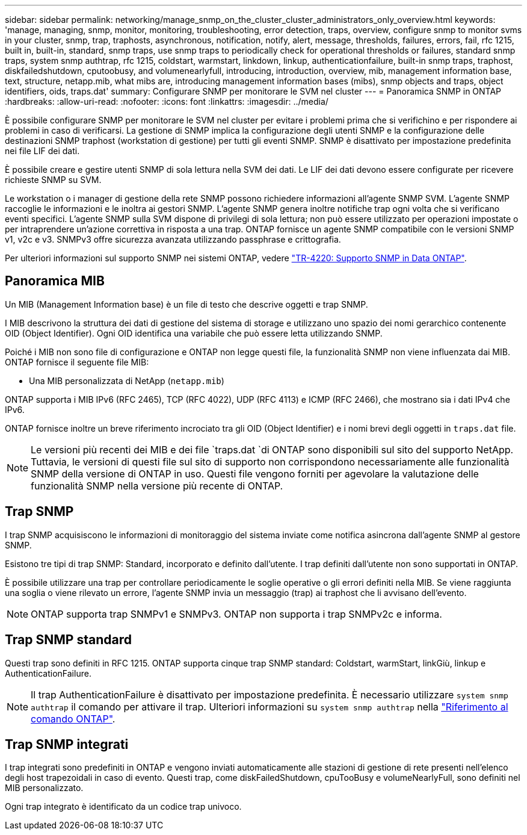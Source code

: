 ---
sidebar: sidebar 
permalink: networking/manage_snmp_on_the_cluster_cluster_administrators_only_overview.html 
keywords: 'manage, managing, snmp, monitor, monitoring, troubleshooting, error detection, traps, overview, configure snmp to monitor svms in your cluster, snmp, trap, traphosts, asynchronous, notification, notify, alert, message, thresholds, failures, errors, fail, rfc 1215, built in, built-in, standard, snmp traps, use snmp traps to periodically check for operational thresholds or failures, standard snmp traps, system snmp authtrap, rfc 1215, coldstart, warmstart, linkdown, linkup, authenticationfailure, built-in snmp traps, traphost, diskfailedshutdown, cputoobusy, and volumenearlyfull, introducing, introduction, overview, mib, management information base, text, structure, netapp.mib, what mibs are, introducing management information bases (mibs), snmp objects and traps, object identifiers, oids, traps.dat' 
summary: Configurare SNMP per monitorare le SVM nel cluster 
---
= Panoramica SNMP in ONTAP
:hardbreaks:
:allow-uri-read: 
:nofooter: 
:icons: font
:linkattrs: 
:imagesdir: ../media/


[role="lead"]
È possibile configurare SNMP per monitorare le SVM nel cluster per evitare i problemi prima che si verifichino e per rispondere ai problemi in caso di verificarsi. La gestione di SNMP implica la configurazione degli utenti SNMP e la configurazione delle destinazioni SNMP traphost (workstation di gestione) per tutti gli eventi SNMP. SNMP è disattivato per impostazione predefinita nei file LIF dei dati.

È possibile creare e gestire utenti SNMP di sola lettura nella SVM dei dati. Le LIF dei dati devono essere configurate per ricevere richieste SNMP su SVM.

Le workstation o i manager di gestione della rete SNMP possono richiedere informazioni all'agente SNMP SVM. L'agente SNMP raccoglie le informazioni e le inoltra ai gestori SNMP. L'agente SNMP genera inoltre notifiche trap ogni volta che si verificano eventi specifici. L'agente SNMP sulla SVM dispone di privilegi di sola lettura; non può essere utilizzato per operazioni impostate o per intraprendere un'azione correttiva in risposta a una trap. ONTAP fornisce un agente SNMP compatibile con le versioni SNMP v1, v2c e v3. SNMPv3 offre sicurezza avanzata utilizzando passphrase e crittografia.

Per ulteriori informazioni sul supporto SNMP nei sistemi ONTAP, vedere https://www.netapp.com/pdf.html?item=/media/16417-tr-4220pdf.pdf["TR-4220: Supporto SNMP in Data ONTAP"^].



== Panoramica MIB

Un MIB (Management Information base) è un file di testo che descrive oggetti e trap SNMP.

I MIB descrivono la struttura dei dati di gestione del sistema di storage e utilizzano uno spazio dei nomi gerarchico contenente OID (Object Identifier). Ogni OID identifica una variabile che può essere letta utilizzando SNMP.

Poiché i MIB non sono file di configurazione e ONTAP non legge questi file, la funzionalità SNMP non viene influenzata dai MIB. ONTAP fornisce il seguente file MIB:

* Una MIB personalizzata di NetApp (`netapp.mib`)


ONTAP supporta i MIB IPv6 (RFC 2465), TCP (RFC 4022), UDP (RFC 4113) e ICMP (RFC 2466), che mostrano sia i dati IPv4 che IPv6.

ONTAP fornisce inoltre un breve riferimento incrociato tra gli OID (Object Identifier) e i nomi brevi degli oggetti in `traps.dat` file.


NOTE: Le versioni più recenti dei MIB e dei file `traps.dat `di ONTAP sono disponibili sul sito del supporto NetApp. Tuttavia, le versioni di questi file sul sito di supporto non corrispondono necessariamente alle funzionalità SNMP della versione di ONTAP in uso. Questi file vengono forniti per agevolare la valutazione delle funzionalità SNMP nella versione più recente di ONTAP.



== Trap SNMP

I trap SNMP acquisiscono le informazioni di monitoraggio del sistema inviate come notifica asincrona dall'agente SNMP al gestore SNMP.

Esistono tre tipi di trap SNMP: Standard, incorporato e definito dall'utente. I trap definiti dall'utente non sono supportati in ONTAP.

È possibile utilizzare una trap per controllare periodicamente le soglie operative o gli errori definiti nella MIB. Se viene raggiunta una soglia o viene rilevato un errore, l'agente SNMP invia un messaggio (trap) ai traphost che li avvisano dell'evento.


NOTE: ONTAP supporta trap SNMPv1 e SNMPv3. ONTAP non supporta i trap SNMPv2c e informa.



== Trap SNMP standard

Questi trap sono definiti in RFC 1215. ONTAP supporta cinque trap SNMP standard: Coldstart, warmStart, linkGiù, linkup e AuthenticationFailure.


NOTE: Il trap AuthenticationFailure è disattivato per impostazione predefinita. È necessario utilizzare `system snmp authtrap` il comando per attivare il trap. Ulteriori informazioni su `system snmp authtrap` nella link:https://docs.netapp.com/us-en/ontap-cli/system-snmp-authtrap.html["Riferimento al comando ONTAP"^].



== Trap SNMP integrati

I trap integrati sono predefiniti in ONTAP e vengono inviati automaticamente alle stazioni di gestione di rete presenti nell'elenco degli host trapezoidali in caso di evento. Questi trap, come diskFailedShutdown, cpuTooBusy e volumeNearlyFull, sono definiti nel MIB personalizzato.

Ogni trap integrato è identificato da un codice trap univoco.
